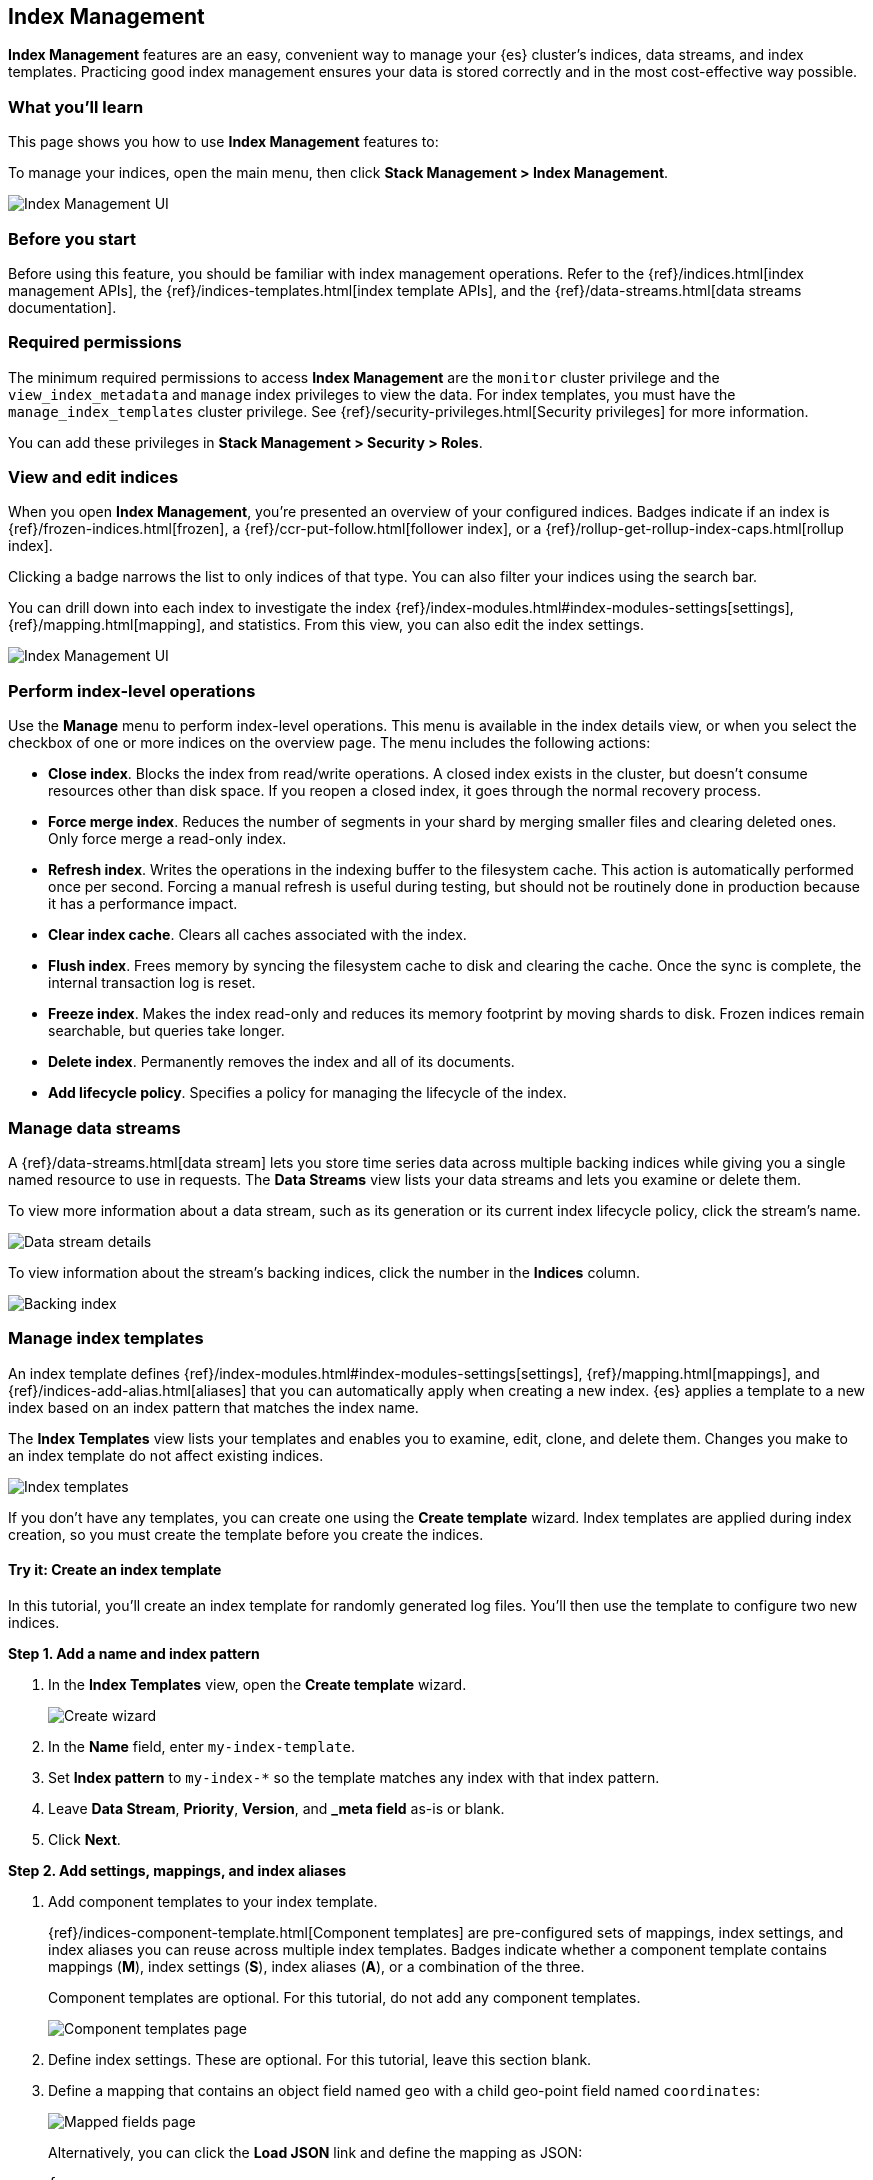 [role="xpack"]
[[managing-indices]]
== Index Management

*Index Management* features are an easy, convenient way to manage your
{es} cluster's indices, data streams, and index templates. Practicing good index
management ensures your data is stored correctly and in the most cost-effective
way possible.

[float]
=== What you'll learn

This page shows you how to use *Index Management* features to:

To manage your indices, open the main menu, then click *Stack Management > Index Management*.

[role="screenshot"]
image::images/management_index_labels.png[Index Management UI]

[float]
=== Before you start

Before using this feature, you should be familiar with index management
operations. Refer to the {ref}/indices.html[index management APIs], the
{ref}/indices-templates.html[index template APIs], and the
{ref}/data-streams.html[data streams documentation].

[float]
=== Required permissions

The minimum required permissions to access *Index Management* are
the `monitor` cluster privilege and the `view_index_metadata`
and `manage` index privileges to view the data.
For index templates, you must have the `manage_index_templates` cluster privilege.
See {ref}/security-privileges.html[Security privileges] for more
information.

You can add these privileges in *Stack Management > Security > Roles*.

[float]
=== View and edit indices

When you open *Index Management*, you’re presented an overview of your configured indices.
Badges indicate if an index is {ref}/frozen-indices.html[frozen],
a {ref}/ccr-put-follow.html[follower index],
or a {ref}/rollup-get-rollup-index-caps.html[rollup index].

Clicking a badge narrows the list to only indices of that type.
You can also filter your indices using the search bar.

You can drill down into each index to investigate the index
{ref}/index-modules.html#index-modules-settings[settings], {ref}/mapping.html[mapping], and statistics.
From this view, you can also edit the index settings.

[role="screenshot"]
image::images/management_index_details.png[Index Management UI]

[float]
=== Perform index-level operations

Use the *Manage* menu to perform index-level operations. This menu
is available in the index details view, or when you select the checkbox of one or more
indices on the overview page. The menu includes the following actions:

* *Close index*. Blocks the index from read/write operations.
A closed index exists in the cluster, but doesn't consume resources
other than disk space. If you reopen a closed index, it goes through the
normal recovery process.

* *Force merge index*. Reduces the number of segments in your shard by
merging smaller files and clearing deleted ones. Only force merge a read-only index.

* *Refresh index*. Writes the operations in the indexing buffer to the
filesystem cache. This action is automatically performed once per second. Forcing a manual
refresh is useful during testing, but should not be routinely done in
production because it has a performance impact.

* *Clear index cache*. Clears all caches associated with the index.

* *Flush index*. Frees memory by syncing the filesystem cache to disk and
clearing the cache. Once the sync is complete, the internal transaction log is reset.

* *Freeze index*. Makes the index read-only and reduces its memory footprint
by moving shards to disk. Frozen indices remain
searchable, but queries take longer.

* *Delete index*. Permanently removes the index and all of its documents.

* *Add lifecycle policy*. Specifies a policy for managing the lifecycle of the
index.

[float]
[[manage-data-streams]]
=== Manage data streams

A {ref}/data-streams.html[data stream] lets you store time series data across
multiple backing indices while giving you a single named resource to use in
requests. The *Data Streams* view lists your data streams and lets you examine
or delete them.

To view more information about a data stream, such as its generation or its
current index lifecycle policy, click the stream's name.

[role="screenshot"]
image::images/management_index_data_stream_stats.png[Data stream details]

To view information about the stream's backing indices, click the number in the
*Indices* column.

[role="screenshot"]
image::images/management_index_data_stream_backing_index.png[Backing index]

[float]
[[manage-index-templates]]
=== Manage index templates

An index template defines {ref}/index-modules.html#index-modules-settings[settings],
{ref}/mapping.html[mappings], and {ref}/indices-add-alias.html[aliases]
that you can automatically apply when creating a new index. {es} applies a
template to a new index based on an index pattern that matches the index name.

The *Index Templates* view lists your templates and enables you to examine, edit, clone, and
delete them. Changes you make to an index template
do not affect existing indices.

[role="screenshot"]
image::images/management-index-templates.png[Index templates]

If you don't have any templates, you can create one using the *Create template* wizard.
Index templates are applied during index creation,
so you must create the
template before you create the indices.

[float]
==== Try it: Create an index template

In this tutorial, you’ll create an index template for randomly generated log
files. You'll then use the template to configure two new indices.

*Step 1. Add a name and index pattern*

. In the *Index Templates* view, open the *Create template* wizard.
+
[role="screenshot"]
image::images/management_index_create_wizard.png[Create wizard]

. In the *Name* field, enter `my-index-template`.

. Set *Index pattern* to `my-index-*` so the template matches any index
with that index pattern.

. Leave *Data Stream*, *Priority*, *Version*, and *_meta field* as-is or blank.

. Click *Next*.

*Step 2. Add settings, mappings, and index aliases*

. Add component templates to your index template.
+
{ref}/indices-component-template.html[Component templates] are pre-configured
sets of mappings, index settings, and index aliases you can reuse across
multiple index templates. Badges indicate whether a component template contains
mappings (*M*), index settings (*S*), index aliases (*A*), or a combination of
the three.
+
Component templates are optional. For this tutorial, do not add any component
templates.
+
[role="screenshot"]
image::images/management_index_component_template.png[Component templates page]

. Define index settings. These are optional. For this tutorial, leave this
section blank.

. Define a mapping that contains an object field named `geo` with a child
geo-point field named `coordinates`:
+
[role="screenshot"]
image::images/management-index-templates-mappings.png[Mapped fields page]
+
Alternatively, you can click the *Load JSON* link and define the mapping as JSON:
+
[source,js]
----
{
  "properties": {
    "geo": {
      "properties": {
        "coordinates": {
          "type": "geo_point"
        }
      }
    }
  }
}
----
+
You can create additional mapping configurations in the *Dynamic templates* and
*Advanced options* tabs. No additional mappings are required for this tutorial.

. Define an index alias named `my-index`:
+
[source,js]
----
{
  "my-index": {}
}
----

. On the review page, check the summary. If everything looks right, click
*Create template*.

*Step 3. Create new indices*

You’re now ready to load the logs data and create new indices using your index
template.

. In the {kib} *Console*, index the following documents:
+
[source,js]
----
POST /my-index-000001/_doc
{
  "@timestamp": "2019-05-18T15:57:27.541Z",
  "ip": "225.44.217.191",
  "extension": "jpg",
  "response": "200",
  "geo": {
    "coordinates": {
      "lat": 38.53146222,
      "lon": -121.7864906
    }
  },
  "url": "https://media-for-the-masses.theacademyofperformingartsandscience.org/uploads/charles-fullerton.jpg"
}

POST /my-index-000002/_doc
{
  "@timestamp": "2019-05-20T03:44:20.844Z",
  "ip": "198.247.165.49",
  "extension": "php",
  "response": "200",
  "geo": {
    "coordinates": {
      "lat": 37.13189556,
      "lon": -76.4929875
    }
  },
  "memory": 241720,
  "url": "https://theacademyofperformingartsandscience.org/people/type:astronauts/name:laurel-b-clark/profile"
}
----
+
These requests create two indices: `my-index-000001` and `my-index-000002`.

. Use the {es} {ref}/indices-get-index.html#indices-get-index[get index API] to
view one of the newly created indices. The index's mappings and alias are
configured automatically based on the template.
